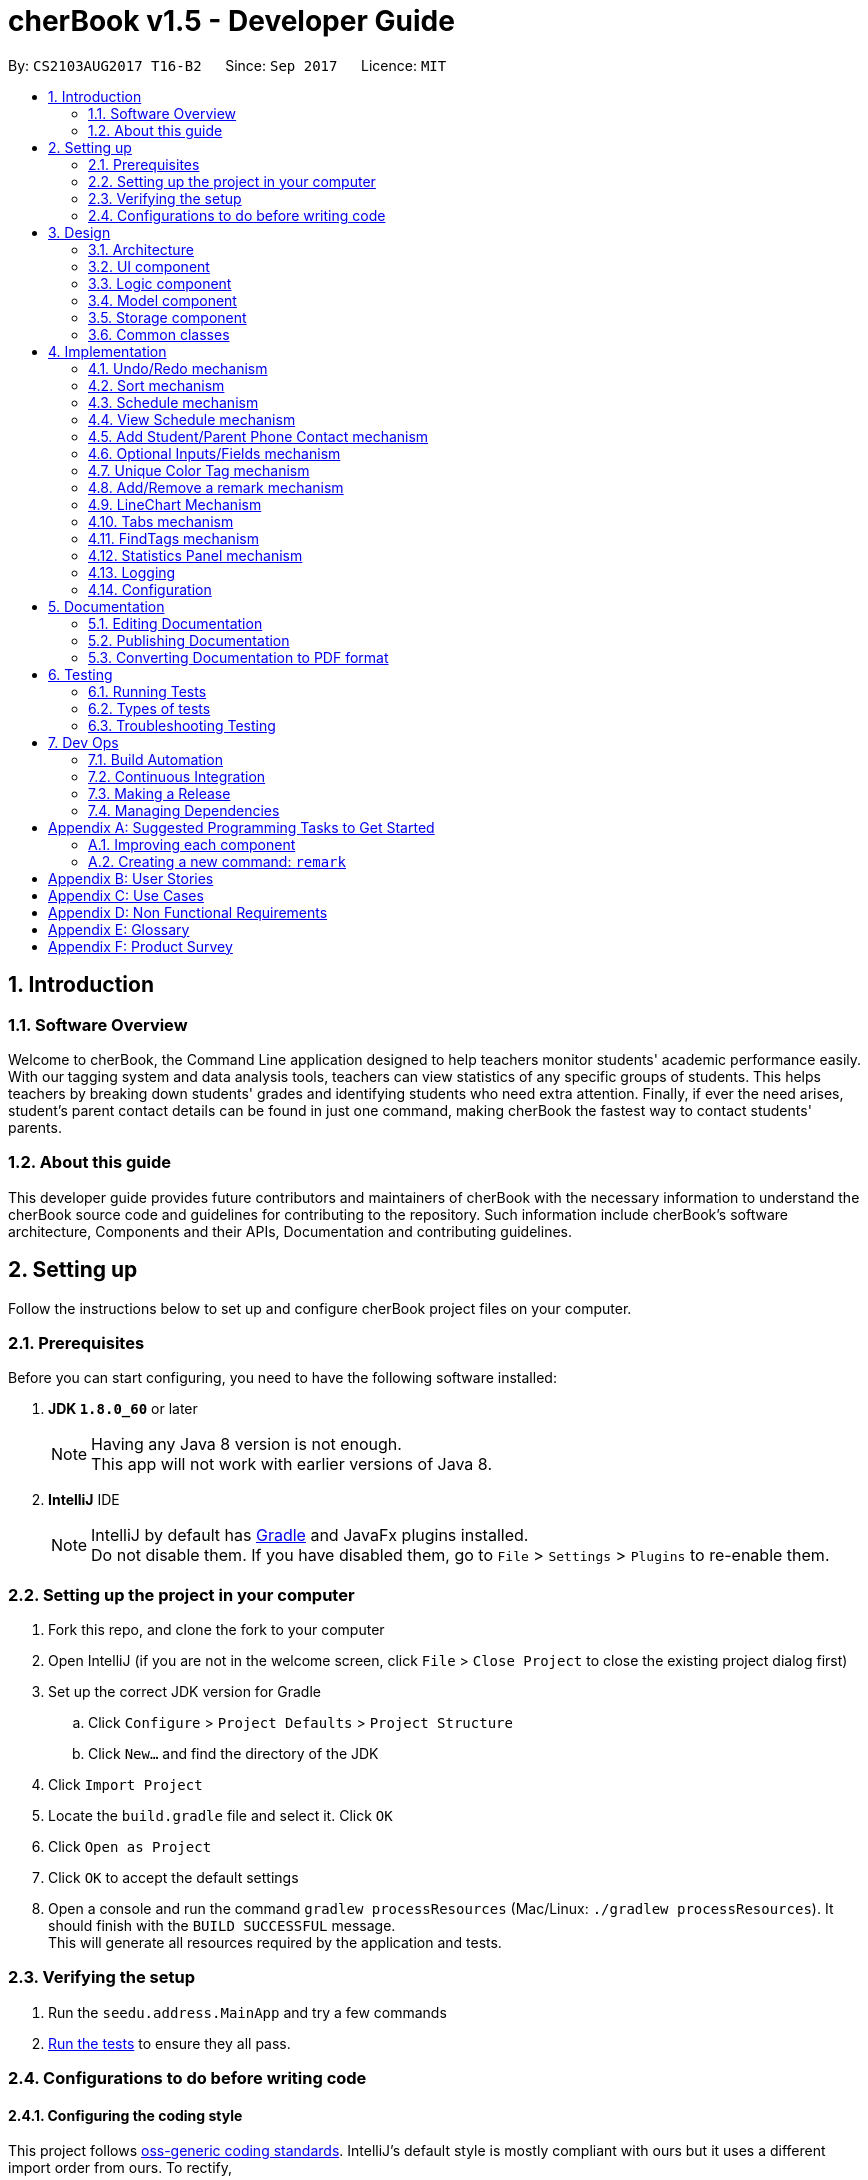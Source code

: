 = cherBook v1.5 - Developer Guide
:toc:
:toc-title:
:toc-placement: preamble
:sectnums:
:imagesDir: images
:stylesDir: stylesheets
ifdef::env-github[]
:tip-caption: :bulb:
:note-caption: :information_source:
endif::[]
ifdef::env-github,env-browser[:outfilesuffix: .adoc]
:repoURL: https://github.com/CS2103AUG2017-T16-B2/main/blob/master

By: `CS2103AUG2017 T16-B2`      Since: `Sep 2017`      Licence: `MIT`

== Introduction

=== Software Overview

Welcome to cherBook, the Command Line application designed to help teachers monitor students' academic performance easily.
With our tagging system and data analysis tools, teachers can view statistics of any specific groups of students.
This helps teachers by breaking down students' grades and identifying students who need extra attention.
Finally, if ever the need arises, student's parent contact details can be found in just one command, making cherBook the fastest way to contact students' parents.

=== About this guide

This developer guide  provides future contributors and maintainers of cherBook with the necessary information to understand
the cherBook source code and guidelines for contributing to the repository.
Such information include cherBook's software architecture, Components and their APIs, Documentation and contributing guidelines.

== Setting up

Follow the instructions below to set up and configure cherBook project files on your computer.

=== Prerequisites

Before you can start configuring, you need to have the following software installed:

. *JDK `1.8.0_60`* or later
+
[NOTE]
Having any Java 8 version is not enough. +
This app will not work with earlier versions of Java 8.
+

. *IntelliJ* IDE
+
[NOTE]
IntelliJ by default has link:#Gradle[Gradle] and JavaFx plugins installed. +
Do not disable them. If you have disabled them, go to `File` > `Settings` > `Plugins` to re-enable them.


=== Setting up the project in your computer

. Fork this repo, and clone the fork to your computer
. Open IntelliJ (if you are not in the welcome screen, click `File` > `Close Project` to close the existing project dialog first)
. Set up the correct JDK version for Gradle
.. Click `Configure` > `Project Defaults` > `Project Structure`
.. Click `New...` and find the directory of the JDK
. Click `Import Project`
. Locate the `build.gradle` file and select it. Click `OK`
. Click `Open as Project`
. Click `OK` to accept the default settings
. Open a console and run the command `gradlew processResources` (Mac/Linux: `./gradlew processResources`). It should finish with the `BUILD SUCCESSFUL` message. +
This will generate all resources required by the application and tests.

=== Verifying the setup

. Run the `seedu.address.MainApp` and try a few commands
. link:#testing[Run the tests] to ensure they all pass.

=== Configurations to do before writing code

==== Configuring the coding style

This project follows https://github.com/oss-generic/process/blob/master/docs/CodingStandards.md[oss-generic coding standards]. IntelliJ's default style is mostly compliant with ours but it uses a different import order from ours. To rectify,

. Go to `File` > `Settings...` (Windows/Linux), or `IntelliJ IDEA` > `Preferences...` (macOS)
. Select `Editor` > `Code Style` > `Java`
. Click on the `Imports` tab to set the order

* For `Class count to use import with '\*'` and `Names count to use static import with '*'`: Set to `999` to prevent IntelliJ from contracting the import statements
* For `Import Layout`: The order is `import static all other imports`, `import java.\*`, `import javax.*`, `import org.\*`, `import com.*`, `import all other imports`. Add a `<blank line>` between each `import`

Optionally, you can follow the <<UsingCheckstyle#, UsingCheckstyle.adoc>> document to configure Intellij to check style-compliance as you write code.

==== Updating documentation to match your fork

After forking the repo, links in the documentation will still point to the `CS2103AUG2017-T16-B2/main` repo. If you plan to develop this as a separate product (i.e. instead of contributing to the `CS2103AUG2017-T16-B2/main`) , you should replace the URL in the variable `repoURL` in `DeveloperGuide.adoc` and `UserGuide.adoc` with the URL of your fork.

==== Setting up CI

Set up link:#Travis_CI[Travis] to perform Continuous Integration (CI) for your fork. See <<UsingTravis#, UsingTravis.adoc>> to learn how to set it up.

Optionally, you can set up AppVeyor as a second CI (see <<UsingAppVeyor#, UsingAppVeyor.adoc>>).

[NOTE]
Having both Travis and AppVeyor ensures your App works on both Unix-based platforms and Windows-based platforms (Travis is Unix-based and AppVeyor is Windows-based)

==== Getting started with coding

When you are ready to start coding,

1. Get some sense of the overall design by reading the link:#architecture[Architecture] section.
2. Take a look at the section link:#suggested-programming-tasks-to-get-started[Suggested Programming Tasks to Get Started].

== Design

This section helps you illustrates and identifies the architecture used to design and implement cherBook.
This section contains an overall view of the system architecture, details, reasons and mechanisms behind major system components,
their attributes and interactions between these components.

=== Architecture

image::Architecture.png[width="600"]
_Figure 3.1.1 : Architecture Diagram_

The *_Architecture Diagram_* given above explains the high-level design of the App. Given below is a quick overview of each component.

[TIP]
The `.pptx` files used to create diagrams in this document can be found in the link:{repoURL}/docs/diagrams/[diagrams] folder. To update a diagram, modify the diagram in the pptx file, select the objects of the diagram, and choose `Save as picture`.

`Main` has only one class called link:{repoURL}/src/main/java/seedu/address/MainApp.java[`MainApp`]. It is responsible for,

* At app launch: Initializes the components in the correct sequence, and connects them up with each other.
* At shut down: Shuts down the components and invokes cleanup method where necessary.

link:#common-classes[*`Commons`*] represents a collection of classes used by multiple other components. Two of those classes play important roles at the architecture level.

* `EventsCenter` : This class (written using https://github.com/google/guava/wiki/EventBusExplained[Google's Event Bus library]) is used by components to communicate with other components using events (i.e. a form of _Event Driven_ design)
* `LogsCenter` : Used by many classes to write log messages to the App's log file.

The rest of the App consists of four components.

* link:#ui-component[*`UI`*] : The UI of the App.
* link:#logic-component[*`Logic`*] : The command executor.
* link:#model-component[*`Model`*] : Holds the data of the App in-memory.
* link:#storage-component[*`Storage`*] : Reads data from, and writes data to, the hard disk.

Each of the four components

* Defines its link:#API[_API_] in an `interface` with the same name as the Component.
* Exposes its functionality using a `{Component Name}Manager` class.

For example, the `Logic` component (see the class diagram given below) defines it's API in the `Logic.java` interface and exposes its functionality using the `LogicManager.java` class.

image::LogicClassDiagram.png[width="800"]
_Figure 2.1.2 : Class Diagram of the Logic Component_

[discrete]
==== Events-Driven nature of the design

The _Sequence Diagram_ below shows how the components interact for the scenario where the user issues the command `delete 1`.

image::SDforDeletePerson.png[width="800"]
_Figure 3.1.3a : Component interactions for `delete 1` command (part 1)_

[NOTE]
Note how the `Model` simply raises a `AddressBookChangedEvent` when the Address Book data are changed, instead of asking the `Storage` to save the updates to the hard disk.

The diagram below shows how the `EventsCenter` reacts to that event, which eventually results in the updates being saved to the hard disk and the status bar of the UI being updated to reflect the 'Last Updated' time.

image::SDforDeletePersonEventHandling.png[width="800"]
_Figure 3.1.3b : Component interactions for `delete 1` command (part 2)_

[NOTE]
Note how the event is propagated through the `EventsCenter` to the `Storage` and `UI` without `Model` having to be coupled to either of them. This is an example of how this Event Driven approach helps us reduce direct coupling between components.

The sections below give more details of each component.

=== UI component

image::UiComponentClassDiagram.png[width="800"]
_Figure 3.2.1 : Structure of the UI Component_

*API* : link:{repoURL}/src/main/java/seedu/address/ui/Ui.java[`Ui.java`]

The UI consists of a `MainWindow` that is made up of parts e.g.`CommandBox`, `ResultDisplay`, `PersonListPanel`, `StatusBarFooter`, `ExtendedPersonCard`, `StatisticsPanel`, `GraphPanel` etc. All these, including the `MainWindow`, inherit from the abstract `UiPart` class.

The `UI` component uses JavaFx UI framework. The layout of these UI parts are defined in matching `.fxml` files that are in the `src/main/resources/view` folder. For example, the layout of the link:{repoURL}/src/main/java/seedu/address/ui/MainWindow.java[`MainWindow`] is specified in link:{repoURL}/src/main/resources/view/MainWindow.fxml[`MainWindow.fxml`]

The `UI` component,

* Executes user commands using the `Logic` component.
* Binds itself to some data in the `Model` so that the UI can auto-update when data in the `Model` change.
* Responds to events raised from various parts of the App and updates the UI accordingly.

=== Logic component

image::LogicClassDiagram.png[width="800"]
_Figure 3.3.1 : Structure of the Logic Component_

image::LogicCommandClassDiagram.png[width="800"]
_Figure 3.3.2 : Structure of Commands in the Logic Component. This diagram shows finer details concerning `XYZCommand` and `Command` in Figure 2.3.1_

*API* :
link:{repoURL}/src/main/java/seedu/address/logic/Logic.java[`Logic.java`]

.  `Logic` uses the `AddressBookParser` class to parse the user command.
.  This results in a `Command` object which is executed by the `LogicManager`.
.  The command execution can affect the `Model` (e.g. adding a person) and/or raise events.
.  The result of the command execution is encapsulated as a `CommandResult` object which is passed back to the `Ui`.

Given below is the Sequence Diagram for interactions within the `Logic` component for the `execute("delete 1")` API call.

image::DeletePersonSdForLogic.png[width="800"]
_Figure 3.3.1 : Interactions Inside the Logic Component for the `delete 1` Command_

=== Model component

image::ModelClassDiagram.png[width="800"]
_Figure 3.4.1 : Structure of the Model Component_

*API* : link:{repoURL}/src/main/java/seedu/address/model/Model.java[`Model.java`]

The `Model`,

* stores a `UserPref` object that represents the user's preferences.
* stores the Address Book data.
* exposes an unmodifiable `ObservableList<ReadOnlyPerson>` that can be 'observed' e.g. the UI can be bound to this list so that the UI automatically updates when the data in the list change.
* does not depend on any of the other three components.

=== Storage component

image::StorageClassDiagram.png[width="800"]
_Figure 3.5.1 : Structure of the Storage Component_

*API* : link:{repoURL}/src/main/java/seedu/address/storage/Storage.java[`Storage.java`]

The `Storage` component,

* can save `UserPref` objects in json format and read it back.
* can save the Address Book data in xml format and read it back.

=== Common classes

Classes used by multiple components are in the `seedu.addressbook.commons` package.

== Implementation

This section explains to you in detail how certain features of the cherBook are implemented.
The relevant diagrams and code examples will be used to aid the understanding of the features' implementation.

// tag::undoredo[]
=== Undo/Redo mechanism

The undo/redo mechanism is facilitated by an `UndoRedoStack`, which resides inside `LogicManager`. It supports undoing and redoing of commands that modifies the state of the address book (e.g. `add`, `edit`). Such commands will inherit from `UndoableCommand`.

`UndoRedoStack` only deals with `UndoableCommands`. Commands that cannot be undone will inherit from `Command` instead. The following diagram shows the inheritance diagram for commands:

image::LogicCommandClassDiagram.png[width="800"]

As you can see from the diagram, `UndoableCommand` adds an extra layer between the abstract `Command` class and concrete commands that can be undone, such as the `DeleteCommand`. Note that extra tasks need to be done when executing a command in an _undoable_ way, such as saving the state of the address book before execution. `UndoableCommand` contains the high-level algorithm for those extra tasks while the child classes implements the details of how to execute the specific command. Note that this technique of putting the high-level algorithm in the parent class and lower-level steps of the algorithm in child classes is also known as the https://www.tutorialspoint.com/design_pattern/template_pattern.htm[template pattern].

Commands that are not undoable are implemented this way:
[source,java]
----
public class ListCommand extends Command {
    @Override
    public CommandResult execute() {
        // ... list logic ...
    }
}
----

With the extra layer, the commands that are undoable are implemented this way:
[source,java]
----
public abstract class UndoableCommand extends Command {
    @Override
    public CommandResult execute() {
        // ... undo logic ...

        executeUndoableCommand();
    }
}

public class DeleteCommand extends UndoableCommand {
    @Override
    public CommandResult executeUndoableCommand() {
        // ... delete logic ...
    }
}
----

Suppose that the user has just launched the application. The `UndoRedoStack` will be empty at the beginning.

The user executes a new `UndoableCommand`, `delete 5`, to delete the 5th person in the address book. The current state of the address book is saved before the `delete 5` command executes. The `delete 5` command will then be pushed onto the `undoStack` (the current state is saved together with the command).

image::UndoRedoStartingStackDiagram.png[width="800"]
_Figure 4.1.1 : Stack Diagram of Initial Stack_

As the user continues to use the program, more commands are added into the `undoStack`. For example, the user may execute `add n/David ...` to add a new person.

image::UndoRedoNewCommand1StackDiagram.png[width="800"]
_Figure 4.1.2 : Stack Diagram of Commands Added_

[NOTE]
If a command fails its execution, it will not be pushed to the `UndoRedoStack` at all.

The user now decides that adding the person was a mistake, and decides to undo that action using `undo`.

We will pop the most recent command out of the `undoStack` and push it back to the `redoStack`. We will restore the address book to the state before the `add` command executed.

image::UndoRedoExecuteUndoStackDiagram.png[width="800"]
_Figure 4.1.3 : Stack Diagram of Undo Execution_

[NOTE]
If the `undoStack` is empty, then there are no other commands left to be undone, and an `Exception` will be thrown when popping the `undoStack`.

The following sequence diagram shows how the undo operation works:

image::UndoRedoSequenceDiagram.png[width="800"]
_Figure 4.1.4 : Sequence Diagram of UndoRedo Feature_

The redo does the exact opposite (pops from `redoStack`, push to `undoStack`, and restores the address book to the state after the command is executed).

[NOTE]
If the `redoStack` is empty, then there are no other commands left to be redone, and an `Exception` will be thrown when popping the `redoStack`.

The user now decides to execute a new command, `clear`. As before, `clear` will be pushed into the `undoStack`. This time the `redoStack` is no longer empty. It will be purged as it no longer make sense to redo the `add n/David` command (this is the behavior that most modern desktop applications follow).

image::UndoRedoNewCommand2StackDiagram.png[width="800"]
_Figure 4.1.5 : Stack Diagram when a new Command, Clear is Executed_

Commands that are not undoable are not added into the `undoStack`. For example, `list`, which inherits from `Command` rather than `UndoableCommand`, will not be added after execution:

image::UndoRedoNewCommand3StackDiagram.png[width="800"]
_Figure 4.1.6 : Stack Diagram when Undoable Command is Executed_

The following activity diagram summarize what happens inside the `UndoRedoStack` when a user executes a new command:

image::UndoRedoActivityDiagram.png[width="200"]
_Figure 4.1.7 : Activity Diagram of UndoRedoStack_

==== Design Considerations

**Aspect:** Implementation of `UndoableCommand` +
**Alternative 1 (current choice):** Add a new abstract method `executeUndoableCommand()`. +
**Pros:** We will not lose any undone/redone functionality as it is now part of the default behaviour. Classes that deal with `Command` do not have to know that `executeUndoableCommand()` exist. +
**Cons:** Hard for new developers to understand the template pattern. +
**Alternative 2:** Just override `execute()`. +
**Pros:** Does not involve the template pattern, easier for new developers to understand. +
**Cons:** Classes that inherit from `UndoableCommand` must remember to call `super.execute()`, or lose the ability to undo/redo.

---

**Aspect:** How undo & redo executes +
**Alternative 1 (current choice):** Saves the entire address book. +
**Pros:** Easy to implement. +
**Cons:** May have performance issues in terms of memory usage. +
**Alternative 2:** Individual command knows how to undo/redo by itself. +
**Pros:** Will use less memory (e.g. for `delete`, just save the person being deleted). +
**Cons:** We must ensure that the implementation of each individual command are correct.

---

**Aspect:** Type of commands that can be undone/redone +
**Alternative 1 (current choice):** Only include commands that modifies the address book (`add`, `clear`, `edit`). +
**Pros:** We only revert changes that are hard to change back (the view can easily be re-modified as no data are lost). +
**Cons:** User might think that undo also applies when the list is modified (undoing filtering for example), only to realize that it does not do that, after executing `undo`. +
**Alternative 2:** Include all commands. +
**Pros:** Might be more intuitive for the user. +
**Cons:** User have no way of skipping such commands if he or she just want to reset the state of the address book and not the view. +
**Additional Info:** See our discussion  https://github.com/se-edu/addressbook-level4/issues/390#issuecomment-298936672[here].

---

**Aspect:** Data structure to support the undo/redo commands +
**Alternative 1 (current choice):** Use separate stack for undo and redo. +
**Pros:** Easy to understand for new Computer Science student undergraduates to understand, who are likely to be the new incoming developers of our project. +
**Cons:** Logic is duplicated twice. For example, when a new command is executed, we must remember to update both `HistoryManager` and `UndoRedoStack`. +
**Alternative 2:** Use `HistoryManager` for undo/redo. +
**Pros:** We do not need to maintain a separate stack, and just reuse what is already in the codebase. +
**Cons:** Requires dealing with commands that have already been undone: We must remember to skip these commands. Violates Single Responsibility Principle and Separation of Concerns as `HistoryManager` now needs to do two different things. +
// end::undoredo[]


=== Sort mechanism
// tag::sortreason[]
The reason for the implementation of sort allows the user to organise their list of contacts in cherBook more easily.
Provide an alternative for them to view their contacts instead of the usual way - most recent added contact being added to the last index of the list.
Makes it easy for users to browse through their list of contacts in situations where `find` command cannot be used.
The `sort` mechanism is implemented using `SortCommand`. It supports sorting of contacts names in the AddressBook according to alphabetical order from A to Z.

// end::sortreason[]

// tag::sortimplementation[]
When the user calls for sorting to be implemented, an empty `ArrayList` would be created. Under the `Model` component, `UniquePersonList` would compare the names of all persons in lower case using a comparator and return an `Observable List` containing of `ReadOnlyPerson`.

`SortCommand` inherits from `Command`.

`SortCommand` is implemented this way:
[source,java]
----
public class SortCommand extends Command {
    @Override
    public CommandResult execute() {
        // ... sort logic ...
    }
}
----
[NOTE]
The `sort` is case insensitive.

The following sequence diagram shows how the `sort` operation works:

image::SortSequenceDiagram.png[width="800"]
_Figure 4.2.1 : Sequence Diagram of Sort Operation_

When the user calls ‘sort’ or ‘st’ to `sort` the contacts, the `Model` will take in an `ArrayList` named contactList from the `Parser`.

Upon a successful `sort`, contacts are displayed in alphabetical order.
If an empty list is given, the address book will return with message: “No contacts to be sorted”.
If the list is already in correct order, the address book will return with: “All contacts are sorted alphabetically by name”.

The following will show how the list is being returned to the user:
[source,java]
----
public ObservableList<ReadOnlyPerson> asObservableListSortedByName() {
    internalList.sort(new Comparator<Person>() {
        @Override
        public int compare(Person o1, Person o2) {
           return ((o1.getName().toString().toLowerCase()).compareTo(o2.getName().toString().toLowerCase()));
        }
     });
     return FXCollections.unmodifiableObservableList(mappedList);
    }
}
----
It is implemented this way to ensure that all person names in the `UniquePersonList` is compared to at the lowest level of abstraction.

==== Design Considerations

**Aspect:** Implementation of `SortCommand` +
**Alternative 1 (current choice):** `SortCommand` inherits from Command. +
**Pros:** After sorting his/her contacts, it remains sorted and the original list of unsorted contacts is replaced by this list. +
**Cons:** The user is unable to save the list of contacts in the original order(unsorted format). +
**Alternative 2:** Implement undo/redo function for SortCommand. +
**Pros:** When undo is called, the list will return back to the most recent unsorted list. When redo is called, the list will return back to the sorted list of contacts. +
**Cons:** The user is able to alter the list easily and may get confused whether is the current list the most recent sorted list.

---

**Aspect:** How sort executes +
**Alternative 1 (current choice):** Uses the `comparator` in `Java Collections` to sort the arrays in alphabetical order. +
**Pros:** Easy to implement. +
**Cons:** Since method is inherited, it is difficult to debug and the only way is via the usage of vigorous user testing and logging. +
**Alternative 2:** Write a `sort` algorithm. +
**Pros:** Case sensitivity can be accounted for and debugging is made simpler. +
**Cons:** More error-proned as algorithm's logic must be checked constantly to ensure that it accounts for all cases.

---

**Aspect:** Data structure to support the `sort` command +
**Alternative 1 (current choice):** Creates an empty `ArrayList` to obtain the names from the `UniquePersonList` before sorting occurs. The `sort` overwrites the existing list of unsorted contacts.  +
**Pros:** The original list of unsorted contacts is not altered. +
**Cons:** Additional space usage and longer time needed to overwrite the original contact list, inefficiency and memory wastage may arise. +
**Alternative 2:** Manually edits the list of contacts in the AddressBook. +
**Pros:** We do not need to maintain a separate list, and just reuse what is already in the codebase, and it saves space. +
**Cons:**  Inefficient as compared to using an algorithm. If the user made a mistake, the change cannot be reverted as the original list of contacts is not saved. +
// end::sortimplementation[]


=== Schedule mechanism
// tag::schedulereason[]
The `schedule` mechanism is implemented using `ScheduleCommand`. It supports scheduling of contacts in the AddressBook for better management of time.
The reason for the implementation of scheduling is to allow cherBook users (teacher/educator) to add schedules they have like consultations or meetings with their students or fellow colleagues.
With this scheduling command, users are able add their schedules with any person from their list of contacts just by typing the index of the person, the date and time of the schedule.
The date and time can be entered in natural language, helping users save their time to manually pen down their scheduled dates and timings.
// end::schedulereason[]

// tag::scheduleimplementation[]
When the user calls for scheduling to be implemented, two arguments would have to be passed into the constructor.
The two arguments are Name of the person being scheduled and the Calendar date with time.
Under the `Model` component, `UniqueScheduleList` would add the created `schedule` into the `set of schedules`.

`ScheduleCommand` inherits from `Command`.

ScheduleCommand is implemented this way:
[source,java]
----
public class ScheduleCommand extends Command {
    @Override
    public CommandResult execute() {
        // ... schedule logic ...
    }
}
----
[NOTE]
Adding of `schedules` into the AddressBook can be done in natural language.

The following sequence diagram shows how the `schedule` operation works:

image::ScheduleSequenceDiagram.png[width="800"]
_Figure 4.3.1 : Sequence Diagram of Schedule Operation_

When the user calls ‘schedule’ or ‘sch’ to schedule the contacts in cherBook, the Model will receive a schedule from the Parser.

Upon successful scheduling, contacts are added into the `set of schedules`.
If one or more arguments required to schedule a person is missing, the AddressBook will return with error messages corresponding to the missing arguments.
If one or more arguments required to schedule a person is invalid, the AddressBook will return with error messages corresponding to the invalid arguments.

The following will show how the `schedule` is added into the AddressBook:
[source,java]
----
    /**
     * Adds a schedule for a student's consultation
     */
    @Override
    public void addSchedule(Schedule schedule) {
        addressBook.addSchedule(schedule);
        indicateAddressBookChanged();
    }
----
It is implemented this way to ensure that all `schedules` are added into the AddressBook with the lowest level of abstraction.

==== Design Considerations

**Aspect:** Implementation of `ScheduleCommand` +
**Alternative 1 (current choice):** `ScheduleCommand` inherits from Command. +
**Pros:** After scheduling the contacts, the schedules remain in the order they are entered into the AddressBook. +
**Cons:** The user is unable to sort the list of schedules according to chronological order. +

---

**Aspect:** How `schedule` executes +
**Alternative 1 (current choice):** Adds a `schedule` into the `schedules list` once the person name and calendar date is parsed. +
**Pros:** Easy to implement. +
**Cons:** Vigorous user testing and logging is required to debug corner test cases. +

---

**Aspect:** Data structure to support the `schedule` command +
**Alternative 1 (current choice):** Creates an empty `Set` to obtain the `schedules` from the `UniqueScheduleList`. +
**Pros:** The original set of `schedules` is not altered. +
**Cons:** Able to change the contents of the schedules easily. +
**Alternative 2:** Add a new field in each individual person card to hold their respective `schedule`. +
**Pros:** The teacher would be able to identify each student respectively, and it makes tracking and debugging easier. +
**Cons:** Inefficiency and time consuming because to find a `schedule`, the algorithm would have to iterate through all `PersonCards` to get the list of `schedules`.
// end::scheduleimplementation[]

=== View Schedule mechanism
// tag::viewschedulereason[]
The `viewschedule` mechanism is implemented using `ViewScheduleCommand`. It displays the schedules of the user of cherBook.
The reason for the implementation of viewing schedules is to allow cherBook users (teacher/educator) to keep track of their schedules as they often have many consultations or meetings with their students or fellow colleagues.
With this view schedule command, users are able to view all their schedules at once, sorted by date and time.
This way, the user is able to maintain their timetable easily.
// end::viewschedulereason[]

// tag::viewscheduleimplementation[]
When the user calls to view all the schedules, the `'Model'` component would  call `UniqueScheduleList` to return with the set of schedules that was previously added into cherBook.

ViewScheduleCommand is implemented this way:
[source,java]
----
public class ViewScheduleCommand extends Command {
    @Override
    public CommandResult execute() {
        // ... view schedule logic ...
    }
}
----
The schedules would be listed in the `ResultDisplay` panel, and each schedule would be separated with a new line.
// end::viewscheduleimplementation[]


// tag::studentparentcontact[]
=== Add Student/Parent Phone Contact mechanism

The `student/parent phone contact` mechanism is facilitated by making changes
to the Phone class in the model component. It enables the input
of the phone contact information of the student and his/her parent.

To ensure consistency across the user inputs for add command, the user will have to input p/ student/(STUDENT_NUMBER) parent/(PARENT_NUMBER)
instead of p/ Student: (STUDENT_NUMBER) Parent: (PARENT_NUMBER).

The following sequence diagram shows how the `student/parent phone contact` operation works:

image::MultipleNumberSequenceDiagram.png[width="800"]
_Figure 4.5.1 : Sequence Diagram of Student/Parent Phone Contact Operation_

The following method replaces `/` with `:`````, `s` with `S`, and `p` with `P` in the user input string
for appropriate presentation of `displayed person card phone information`:
[source,java]
----
public static String changeToAppropriateUiFormat(String value) {
        value = value.replace("/", ": ");
        value = value.replace("s", "S");
        value = value.replace("p", "P");
        return value;
    }
----
Validity of the `displayed person card phone information` is checked in the following method in the Phone class:
[source,java]
----
public static boolean isValidPhone(String test) {
        return test.matches(PHONE_VALIDATION_REGEX);
    }
----
where the `PHONE_VALIDATION_REGEX` refers to:
[source,java]
----
public static final String PHONE_VALIDATION_REGEX =
"((Student: )(\d\d\d\d\d\d\d\d)( Parent: )(\d\d\d\d\d\d\d\d))|((Parent: )(\d\d\d\d\d\d\d\d))";
----
The regex ensures that the string for `displayed person card phone information` adheres to the
correct format of `Student: (STUDENT_NUMBER) Parent: (PARENT_NUMBER)` or `Parent: (PARENT_NUMBER)` as it is optional to
add the phone number of students.

The phone numbers must be exactly `8 digits` long.

image::PhoneDisplay.png[width="400"]
_Figure 4.5.2 : Valid Displayed Person Card Phone Information_

If the string format for `displayed person card phone information` is valid, the
phone contact information of the student and his/her parent will be displayed
below the student's name in the person card as seen in the figure above.

image::message_constraint.png[width="1100"]
_Figure 4.5.3 : Message to prompt Users to Enter Correct Phone Format_

If the string format for `displayed person card phone information` is invalid, an `IllegalValueException`
is thrown. The user will be prompted to follow the accepted format as seen in the figure above.
[source,java]
----
public Phone(String phone) throws IllegalValueException {
        requireNonNull(phone);
        String trimmedPhone = phone.trim();
        trimmedPhone = changeToAppropriateUiFormat(trimmedPhone);
        if (!isValidPhone(trimmedPhone)) {
            throw new IllegalValueException(MESSAGE_PHONE_CONSTRAINTS);
        }
        this.value = trimmedPhone;
    }
----

==== Design Considerations

**Aspect:** Phone numbers  +
**Alternative 1 (current choice):** Both the student's phone number and their parent's phone number is a single string. +
**Pros:** Easy to implement as separate classes for student's phone and parent's phone is not required. +
**Cons:** Harder to implement features that require solely the student's number or parent's number. +
**Alternative 2:** Have a phoneStudent class for student's phone number and phoneParent class for parent's phone number. +
**Pros:** Can edit properties of the student's phone number or parent's phone number separately. +
**Cons:** Harder to implement as now there will be two phone classes instead of one. +

---

**Aspect:** Validity of phone number +
**Alternative 1 (current choice):** Only allow numbers that are exactly `8 digits` long. +
**Pros:** Ensures consistency across all phone numbers. +
**Cons:** Student's parents might not have foreign numbers that are not exactly `8 digits` long. +
**Alternative 2:** Modify phone validity regex to allow any length of phone numbers. +
**Pros:** Able to have phone numbers that are local or non-local. +
**Cons:** Inconsistent phone lengths displayed, might look very messy. +
// end::studentparentcontact[]

// tag::optionalInput[]
=== Optional Inputs/Fields mechanism

The `optional inputs/fields` mechanism is facilitated by making changes to `AddCommandParser` class in the `Logic` component.
This feature enables several input/fields of the student to be optional.

[NOTE]
Student's phone number, email, address and postal code are optional inputs/fields.

The following sequence diagram shows you how the `optional inputs/fields` operation works:

image::OptionalInputsSequenceDiagram.png[width="800"]
_Figure 4.5.1 : Sequence Diagram of Optional Inputs/Fields Operation_

The optionalInput method will append messages indicating that those optional fields are not recorded if the user chooses not to include those fields.
The method can be seen in the code section below.

----
    public static String optionalInput(String input) {
        if (!input.contains("a/")) {
            input = input + " a/ (Address not recorded)";
        }
        if (!input.contains("e/")) {
            input = input + " e/ (Email not recorded)";
        }
        if (!input.contains("c/")) {
            input = input + " c/ (Postal code not recorded)";
        }
        return input;
    }
----

Prefixes of the optional fields - `PREFIX_PHONE`, `PREFIX_EMAIL`, `PREFIX_ADDRESS` and `PREFIX_POSTALCODE` are removed from
the code segment below. The ensures that the `ParseException` will not be thrown if the user chooses not to include the
optional fields.

----
if (!arePrefixesPresent(argMultimap, PREFIX_NAME, PREFIX_PHONE, PREFIX_PARENTPHONE, PREFIX_FORMCLASS,
                PREFIX_GRADES)) {
            throw new ParseException(String.format(MESSAGE_INVALID_COMMAND_FORMAT, AddCommand.MESSAGE_USAGE));
        }
----

==== Design Considerations

Aspect: Implementation of optional fields/inputs. +
Alternative 1 (current choice): This feature manipulates the input to include the missing optional input prefix, along with a message
stating that the field is not recorded. +
Pros: Simpler to understand and tweak this feature as it only manipulates the parsed input of the user. +
Cons: Unable to implement UI features that requires the attribute to have a optional property. +
Alternative 2: This feature will implement a optional characteristic in attributes that are optional +
Pros: Optionality aspect of then attributes can be used by other features of cherBook. +
Cons: Harder to understand the mechanism and implement changes to this feature. +
// end::optionalInput[]

// tag::uniquetagcolor[]
=== Unique Color Tag mechanism

The `unique color tag` mechanism is facilitated by making changes to `PersonCard` class in the `UI` component. This feature enables
the assignment of unique colors to tags.

The color generated to be assigned to tags is random and all tags with the same description will be assigned a same color.

The following method receives `String tagName` (description of the tag) and returns the `String assignedColor`
associated to the tagName.

The following sequence diagram shows how the `unique color tag` operation works:

image::UniqueTagColorSequenceDiagram.png[width="800"]
_Figure 4.6.1 : Sequence Diagram of Unique Color Tag Operation_

----
public static String obtainTagColors(String tagName) {
        if (!currentTagColors.containsKey(tagName)) {
            do {
                Random random = new Random();
                final float hue = random.nextFloat();
                final float saturation = 0.65f + random.nextFloat()
                        * (0.90f - 0.65f);
                final float luminance = 0.60f + random.nextFloat()
                        * (0.90f - 0.60f);

                Color color = Color.getHSBColor(hue, saturation, luminance);

                Formatter hexRepresentation = new Formatter(new StringBuffer("#"));
                hexRepresentation.format("%02X", color.getRed());
                hexRepresentation.format("%02X", color.getGreen());
                hexRepresentation.format("%02X", color.getBlue());
                assignedColor = hexRepresentation.toString();
            } while (usedColors.contains(assignedColor));

            usedColors.add(assignedColor);
            currentTagColors.put(tagName, assignedColor);
        }
        return currentTagColors.get(tagName);
    }
----

The section below explains how various parts of the above code segment works.

A color is determined by three factors, `hue`, `saturation` and `luminance`. The code segment shown below randomises the value of each of the three factors,
and a random `color` are obtained as a result.

----
Random random = new Random();

final float hue = random.nextFloat();
final float saturation = 0.65f + random.nextFloat() * (0.90f - 0.65f);
final float luminance = 0.60f + random.nextFloat() * (0.90f - 0.60f);

Color color = Color.getHSBColor(hue, saturation, luminance);
----

[NOTE]
Random range of saturation and luminance are specified to ensure that the random color generated will always mesh well with the white font of
the tag description. This can be seen in the picture below.

image::tagColorPic.png[width="400"]
_Figure 4.6.2 : Tag color meshes well with white font of tag description_

Next, in the code segment below, the `red`, `green` and `blue` components are extracted from `color`. It is then formatted into a `hexadecimal
representation` of the color, before being converted to a String data type and assigned to `assignedColor`.
[NOTE]
Hexadecimal representation of the color is compatible with JavaFx.

----
Formatter hexRepresentation = new Formatter(new StringBuffer("#"));
hexRepresentation.format("%02X", color.getRed());
hexRepresentation.format("%02X", color.getGreen());
hexRepresentation.format("%02X", color.getBlue());
assignedColor = hexRepresentation.toString();
----

The `assignedColor` is added into an `ArrayList<String> usedColors`. This ensures no same colors will be assigned
to a tag with different description in subsequent iterations by randomising a different color again should a same color is
generated. The method will then return `assignedColor`.

Lastly, in the code below, `obtainTagColors(tag.tagName)`, the hexadecimal String representation of the color, will be appended
to the tag background color. This sets the background color of the tag to be that of the assigned color.
----
private void initialiseTags(ReadOnlyPerson person) {
        person.getTags().forEach(tag -> {
            Label tagLabel = new Label(tag.tagName);

            tagLabel.setStyle("-fx-background-color: " + obtainTagColors(tag.tagName));
            tags.getChildren().add(tagLabel);
        });
    }
----

==== Design Considerations

Aspect: How tag colors are assigned. +
Alternative 1 (current choice): Tag colors are assigned randomly. +
Pros: Easy for developers to understand the mechanism of this feature. +
Cons: User has no control over the assigning of tag colors. +
Alternative 2: Allow user to assign the colors to the tags themselves. +
Pros: User will have more freedom in personalising the tags. +
Cons: The range of colors will be more limited. +
// end::uniquetagcolor[]

// tag::remark[]
=== Add/Remove a remark mechanism
The `remark` mechanism is facilitated by making changes to the `Remark` class in the `Model` component. It enables the user to add or remove a single `remark` of the student.

To avoid confusion and an overly complicated `UI`, only one `remark` per person is stored.

The following sequence diagram shows how the `remark` operation works:

image::RemarkSequenceDiagramForLogic.PNG[width="800"]
_Figure 4.7.1 : Sequence Diagram of `Remark` Operation_

`Remark` only deals with `UndoableCommands`. Commands that cannot be undone will inherit from `Command` instead. The following diagram shows the inheritance diagram for commands:

image::LogicCommandClassDiagram.png[width="800"]
_Figure 4.7.2 : Inheritance Diagram for Commands_

As you can see from the diagram, `UndoableCommand` adds an extra layer between the abstract `Command` class and concrete commands that can be undone, such as the `DeleteCommand`. Note that extra tasks need to be done when executing a command in an _undoable_ way, such as saving the state of the address book before execution. `UndoableCommand` contains the high-level algorithm for those extra tasks while the child classes implements the details of how to execute the specific command. Note that this technique of putting the high-level algorithm in the parent class and lower-level steps of the algorithm in child classes is also known as the https://www.tutorialspoint.com/design_pattern/template_pattern.htm[template pattern].

Commands that are not undoable are implemented this way:
[source,java]
----
public class RemarkCommand extends Command {
    @Override
    public CommandResult execute() {
        // ... remark logic ...
    }
}
----

With the extra layer, the commands that are undoable are implemented this way:
[source,java]
----
public abstract class UndoableCommand extends Command {
    @Override
    public CommandResult execute() {
        // ... undo logic ...
      executeUndoableCommand();
    }
}
public class DeleteCommand extends UndoableCommand {
    @Override
    public CommandResult executeUndoableCommand() {
        // ... delete logic ...
    }
}
----
When the user adds a new `person` to the address book, that person's `remark` field will be denoted by `(add a remark)`. Users are then able to add a single `remark`.

[NOTE]
If the user tries to add `remark` together with adding a new `Person`, it will display as invalid as the `addCommand` does not allow the addition of remarks other then through the use of using the `Remark` command.

[NOTE]
When the user attempts to `add`/`edit` a remark via the `add`/`edit` command, he will be prompted by a message stating
that adding of remarks in `add`/`edit` command is not allowed.

[NOTE]
Only one `remark` is saved at any one time, if the user does `Remark` on the same person, it will be overwritten.

==== Design Considerations
**Aspect:** Implementation of `UndoableCommand` +
**Alternative 1 (current choice):** Add a new abstract method `executeUndoableCommand()`. +
**Pros:** We will not lose any undone/redone functionality as it is now part of the default behaviour. Classes that deal with `Command` do not have to know that `executeUndoableCommand()` exist. +
**Cons:** Hard for new developers to understand the template pattern. +
**Alternative 2:** Just override `execute()`. +
**Pros:** Does not involve the template pattern, easier for new developers to understand. +
**Cons:** Classes that inherit from `UndoableCommand` must remember to call `super.execute()`, or lose the ability to undo/redo.

---

**Aspect** Implementation of `Remark` field. +
**Alternative 1 (current choice):** Add a field in person as well as making it a command. +
**Pros:** Able to easily change context of the field without much hassle. +
**Cons:** Harder to debug as it is both a field and a command. +
**Alternative 2:** Making it a field only. +
**Pros:** Easier to keep track and debug. +
**Cons:** Much harder and longer to implement a feature to solely change the remarks.

---
// end::remark[]

//tag::linechart[]
=== LineChart Mechanism

`LineChart` mechanism is implemented using `javaFX`. It takes in `FilteredPersonList` and plots a graph based on those who are in the same `formClass`. +
Using `XYChart.series` to store the data of the persons name and grade, a `coordinate` is created and a `line` is drawn connecting all the `coordinates`. +
These coordinates are sorted in ascending order so that the user is able to identify those in the lower quartile.

The `LineChart` mechanism is implemented this way:

----

for (ReadOnlyPerson people : people) {
            if (people.getFormClass().equals(person.getFormClass())) {
                series.getData().add(new XYChart.Data<>(people.getName().toString(),
                        Double.parseDouble(people.getGrades().toString())));
            }
        }
            series.getData().sort(Comparator.comparingDouble(d -> d.getYValue()));
       //...other logic...
----

==== Design Considerations
**Aspect:** Graph to be displayed for an effective visual aid +
**Alternative 1 (current choice):** Line chart to display the grades of student. +
**Pros:** Easier to implement. +
**Cons:** May not be the most appropriate way to display grades of students.  +
**Alternative 2:** Bell curve to display the grades of students. +
**Pros:** A better representation of the student grades and it is easier to interpret. +
**Cons:** Much harder to plot a graph based on statistics then raw data.

---
//end::linechart[]

//tag::tab[]
=== Tabs mechanism
`Tabs` mechanism is implemented using TabsCommand.
It swaps tab panel between lineChart and barChart based on the index input by the user.

When user types `tab [INDEX]`, it creates raises new `event` named `JumpToTabRequestEvent`, which prompts the subscribed
method in `GraphPanel` to change the tab page based on[INDEX].

[NOTE]
The number of valid index is based on the number of tabs created, in this case it would be 2. +
A invalid index would be displayed if the index provided is out of bounds.

image::TabSequenceDiagram.png[width="800"]
_Figure 4.9.1 : Sequence Diagram of `Tab` Operation_

==== Design Considerations
**Aspect:**  To display different chart types to help visual aid. +
**Alternative 1 (current choice):** Do a TabPane. +
**Pros:** More versatile and easier to further expand in the future. +
**Cons:** More cumbersome to start.  +
**Alternative 2:** Multiple graphs on the same pane. +
**Pros:** A easier comparison of the student grades between different graph types. +
**Cons:** Difficult to further expand as there are limited space. Graph may be shrinked as well.

---
//end::tab[]

// tag::findtags[]
=== FindTags mechanism

The `FindTags` mechanism is implemented using FindTagsCommand.
It supports searching for persons whose tags contains at least all the tags input by the user.

When the user uses the `FindTags` command, a `TagsContainKeywordsPredicate` is created.
The `TagsContainKeywordsPredicate` tests whether each person's tags contain all keywords input by the user.
Under the `Model` component, `TagsContainKeywordsPredicate` is used to filter the persons in the AddressBook.
After filtering, `PersonListPanel` only shows persons whose tags contain all keywords input by the user.

This search operation is an `AND search`. Suppose the user executes `findtags friends NUS`. +
Only persons with at least both `friends` and `NUS` will be displayed. Persons with only `friends` or only `NUS` will not be displayed. +

The `FindTagsCommand` is implemented this way:

----
public class FindTagsCommand extends Command {
    private final TagsContainsKeywordsPredicate predicate;

    @Override
    public CommandResult execute() {
        model.updateFilteredPersonList(predicate);
        return new CommandResult(
            getMessageForPersonListShownSummary(model.getFilteredPersonList().size()));
    }
    // ... other logic ...
}
----

`Model.updateFilteredPersonList()` updates the `PersonListPanel` display by filter using the `TagsContainsKeywordsPredicate` instance.

And the `TagsContainsKeywordsPredicate` found inside `FindTagsCommand` is implemented this way:

----
public class TagsContainsKeywordsPredicate implements Predicate<ReadOnlyPerson> {
    private final List<String> keywords;

    @Override
    public boolean test(ReadOnlyPerson person) {
        return keywords.stream()
                .allMatch(keyword -> StringUtil.containsWordIgnoreCase(person.getTagsAsString(), keyword));
    }
    // ... other logic ...
}
----
[NOTE]
The test is case insensitive as `StringUtil.containsWordIgnoreCase()` ignores case.


The `keywords.stream().allMatch()` method in `test()` returns true if the person's tags contains all keywords in `keywords`.
This supports the evaluation of the person by the predicate.

The `PersonListPanel` will show persons whose tags contain at least all keywords input by the user.
However if there are no persons with all keywords in the tags, the `PersonListPanel` will just be blank.

This is implemented using `Predicates` because `Predicates` help move the business logic to a more central place, helping in unit-testing them separately.
Also, the `Predicate` can can be reused, improving code manageability. +
The code with Predicates is also much more readable than using if-else blocks.

The following sequence diagram shows how the FindTags operation works:

image::FindTagsSequenceDiagramForLogic.png[width="800"]
_Figure 4.10.1 : Sequence Diagram of `FindTags` Operation_

After the addressBook's `filteredPersonsList` has been updated, the `Model` Component posts an `AddressBookChangedEvent`
to indicate the model has changed and a `FilteredPersonListChangedEvent` to update the `StatisticsPanel` of the UI to reflect the new Statistical values.

==== Design Considerations

**Aspect:** Have a separate predicate class to support `findtags` +
**Alternative 1 (current choice):** Have a `TagsContainsKeywordsPredicate` to facilitate search. +
**Pros:** Easy for new Computer Science undergraduates to understand. They are likely to be the new incoming developers of our project. +
**Cons:** Makes the application more complex to understand according to the More Is More Complex (MIMC) principle. For example, a separate `TagsContainsKeywordsPredicate` class is needed when the same can be done by inserting it as an inner class in the `FindTagsCommand` class. +
**Alternative 2:** Create `TagsContainsKeywordsPredicate` as an inner class in `FindTagsCommand` class. +
**Pros:** It makes the codebase less complex as there are less classes. +
**Cons:** It adds complexity to the `FindTagsCommand` source file and reduces reusability of the `Predicate` outside of the `FindTagsCommand` +
// end::findtags[]

// tag::statisticspanel[]
=== Statistics Panel mechanism

The `Statistics Panel` is implemented using the `Statistics` class.
It supports the calculating of statistics for the current list of students in the `PersonListPanel`.

When the user enters any `Command` that modifies the currentFilteredPersonList or modifies the addressBook data, the `Model` Component posts
a `FilteredPersonListChangedEvent` containing the`filteredPersonsList` to the `EventsCenter`.

The `FilteredPersonListChangedEvent` is implemented this way:

```
public class FilteredPersonListChangedEvent extends BaseEvent {

    private final ObservableList<ReadOnlyPerson> currentFilteredList;

    public FilteredPersonListChangedEvent(ObservableList<ReadOnlyPerson> currentFilteredList) {
        this.currentFilteredList = currentFilteredList;
    }

    @Override
    public String toString() {
        return this.getClass().getSimpleName();
    }

    public ObservableList<ReadOnlyPerson> getCurrentFilteredPersonList() {
        return currentFilteredList;
    }
}
```

Meanwhile in the `StatisticsPanel` class, the `handleFilteredPersonListChangedEvent` event handler which is subscribed to `EventsCenter` handles the `FilteredPersonListChangedEvent` event.

The `handleFilteredPersonListChangedEvent` event handler is implemented this way:

```
    @FXML
    @Subscribe
    private void handleFilteredPersonListChangedEvent(FilteredPersonListChangedEvent event) {
        logger.info(LogsCenter.getEventHandlingLogMessage(event));
        statistics.initScore(event.getCurrentFilteredPersonList()); // Update currentList data
        loadListStatistics();
    }
```

In the `handleFilteredPersonListChangedEvent` event handler, the `Statistics` instance in `StatisticsPanel` has its values updated by the `initScore()` method.
This results in the statistical values returned from the `Statistics` class' methods tp be updated to those of the current `filteredPersonList` to change when called.

The `loadListStatistics()` of the `StatisticsPanel` class is then called. This updates and shows the statistic values of the current `filteredPersonList` on the `StatisticsPanel` in the User Interface.

The `loadListStatistics()` is implemented this way:

```
/**
     * Updates list Statistics in the Statistics panel
     */
    protected void loadListStatistics() {
        mean.setText(statistics.getMeanString());
        median.setText(statistics.getMedianString());
        mode.setText(statistics.getModeString());
        variance.setText(statistics.getVarianceString());
        standardDeviation.setText(statistics.getStdDevString());
        quartile1.setText(statistics.getQuartile1String());
        quartile3.setText(statistics.getQuartile3String());
        interquartileRange.setText(statistics.getInterquartileRangeString());
    }
```

The `Labels` (texts) in the User Interface are set to their corresponding values calculated from the `Statistics` instance's getter methods.

//The following sequence diagram shows how the StatisticsPanel mechanism works:


//The following activity diagram shows how the StatisticsPanel mechanism works:


==== Design Considerations
**Aspect:** Create a new `FilteredPersonListChangedEvent` event to handle the change in persons' data in the `filteredPersonList` +
**Alternative 1 (current choice):** Have a `TagsContainsKeywordsPredicate` to facilitate search. +
**Pros:** This adheres to the Single Responsibility Principle (SRP), making the class more robust +
**Cons:** Makes the application more complex to understand according to the More Is More Complex (MIMC) principle. +
**Alternative 2:** Build on the existing `AddressBookChangedEvent` event to handle the change +
**Pros:** It is easier to implement as the `AddressBookChangedEvent` class already exists. +
          It makes the codebase less complex as there are less classes. +
          There  is less duplication of code with similar functions. +
**Cons:** The data in the `AddressBookChangedEvent` is a `ReadOnlyAddressBook` and the `ReadOnlyAddressBook` interface does not have a `getFilteredPersonsList` method.
Hence it is difficult to separate the data of persons in the `filteredPersonList` and those not in the `filteredPersonList` for processing +


// end::statisticspanel[]

=== Logging

We are using `java.util.logging` package for logging. The `LogsCenter` class is used to manage the logging levels and logging destinations.

* The logging level can be controlled using the `logLevel` setting in the configuration file (See link:#configuration[Configuration])
* The `Logger` for a class can be obtained using `LogsCenter.getLogger(Class)` which will log messages according to the specified logging level
* Currently log messages are output through: `Console` and to a `.log` file.

*Logging Levels*

* `SEVERE` : Critical problem detected which may possibly cause the termination of the application
* `WARNING` : Can continue, but with caution
* `INFO` : Information showing the noteworthy actions by the App
* `FINE` : Details that is not usually noteworthy but may be useful in debugging e.g. print the actual list instead of just its size

=== Configuration

Certain properties of the application can be controlled (e.g App name, logging level) through the configuration file (default: `config.json`).

== Documentation

In this section, we will be explaining how we edit and publish our documentation. We use asciidoc for writing documentation.

[NOTE]
Asciidoc is chosen over Markdown because asciidoc, although a bit more complex than Markdown, provides more flexibility in formatting.

=== Editing Documentation

You can look at <<UsingGradle#rendering-asciidoc-files, UsingGradle.adoc>> to learn how to render `.adoc` files locally to preview the end result of your edits.
Alternatively, you can download the AsciiDoc plugin for IntelliJ, which allows you to preview the changes you have made to your `.adoc` files in real-time.

=== Publishing Documentation

You can look at <<UsingTravis#deploying-github-pages, UsingTravis.adoc>> to learn how to deploy GitHub Pages using Travis.

=== Converting Documentation to PDF format

https://www.google.com/chrome/browser/desktop/[Google Chrome] is used for converting documentation to PDF format, as Chrome's PDF engine preserves hyperlinks used in webpages.

Here are the steps to convert the project documentation files to PDF format.

.  Follow the instructions in <<UsingGradle#rendering-asciidoc-files, UsingGradle.adoc>> to convert the AsciiDoc files in the `docs/` directory to HTML format.
.  Go to your generated HTML files in the `build/docs` folder, right click on them and select `Open with` -> `Google Chrome`.
.  Within Chrome, click on the `Print` option in Chrome's menu.
.  Set the destination to `Save as PDF`, then click `Save` to save a copy of the file in PDF format. For best results, use the settings indicated in the screenshot below.

image::chrome_save_as_pdf.png[width="300"]
_Figure 5.6.1 : Saving documentation as PDF files in Chrome_

== Testing

Having integrated unit tests that cover your API's behaviour is important.
It helps you verify the correctness, functional behaviour and usability of cherBook the app before you release it publicly.
This section details the different types of tests cherBook uses and how to run them.
Additionally, the troubleshooting section details the errors you might face while testing cherBook and different ways to solve them.

=== Running Tests

There are three ways to run tests.

[TIP]
The most reliable way to run tests is the third method. The first two methods might fail some GUI tests due to platform/resolution-specific idiosyncrasies.

*Method 1: Using IntelliJ link:#JUnit[JUnit] test runner*

* To run all tests, right-click on the `src/test/java` folder and choose `Run 'All Tests'`
* To run a subset of tests, you can right-click on a test package, test class, or a test and choose `Run 'ABC'`

*Method 2: Using Gradle*

* Open a console and run the command `gradlew clean allTests` (Mac/Linux: `./gradlew clean allTests`)

[NOTE]
See <<UsingGradle#, UsingGradle.adoc>> for more info on how to run tests using Gradle.

*Method 3: Using Gradle (headless)*

The https://github.com/TestFX/TestFX[TestFX] library we use allows our GUI tests to be run in the _headless_ mode. In the headless mode, GUI tests do not show up on the screen. Thus, the developer can do other things on the Computer while the tests are running.

To run tests in headless mode, open a console and run the command `gradlew clean headless allTests` (Mac/Linux: `./gradlew clean headless allTests`)

=== Types of tests

We have two types of tests:

.  *GUI Tests* - These are tests involving the GUI. They include,
.. _System Tests_ that test the entire App by simulating user actions on the GUI. These are in the `systemtests` package.
.. _Unit tests_ that test the individual components. These are in `seedu.address.ui` package.
.  *Non-GUI Tests* - These are tests not involving the GUI. They include,
..  _Unit tests_ targeting the lowest level methods/classes. +
e.g. `seedu.address.commons.StringUtilTest`
..  _Integration tests_ that are checking the integration of multiple code units (those code units are assumed to be working). +
e.g. `seedu.address.storage.StorageManagerTest`
..  Hybrids of unit and integration tests. These test are checking multiple code units as well as how the are connected together. +
e.g. `seedu.address.logic.LogicManagerTest`


=== Troubleshooting Testing
**Problem: `HelpWindowTest` fails with a `NullPointerException`.**

* Reason: One of its dependencies, `UserGuide.html` in `src/main/resources/docs` is missing.
* Solution: Execute Gradle task `processResources` by opening `cmd` in the `cherBook directory` and
 inserting the line `gradlew processResources`.

== Dev Ops

This section teaches you about tools building and provides you with instructions on how to test and release apps faster and	more efficiently.

=== Build Automation

See <<UsingGradle#, UsingGradle.adoc>> to learn how to use Gradle for build automation.

=== Continuous Integration

We use https://travis-ci.org/[Travis CI] and https://www.appveyor.com/[AppVeyor] to perform _Continuous Integration_ on our projects. See <<UsingTravis#, UsingTravis.adoc>> and <<UsingAppVeyor#, UsingAppVeyor.adoc>> for more details.

=== Making a Release

Here are the steps to create a new release.

.  Update the version number in link:{repoURL}/src/main/java/seedu/address/MainApp.java[`MainApp.java`].
.  Generate a JAR file <<UsingGradle#creating-the-jar-file, using Gradle>>.
.  Tag the repo with the version number. e.g. `v0.1`
.  https://help.github.com/articles/creating-releases/[Create a new release using GitHub] and upload the JAR file you created.

=== Managing Dependencies

A project often depends on third-party libraries. For example, Address Book depends on the http://wiki.fasterxml.com/JacksonHome[Jackson library] for XML parsing. Managing these _dependencies_ can be automated using Gradle. For example, Gradle can download the dependencies automatically, which is better than these alternatives. +
a. Include those libraries in the repo (this bloats the repo size) +
b. Require developers to download those libraries manually (this creates extra work for developers)

[appendix]
== Suggested Programming Tasks to Get Started

Suggested path for new programmers:

1. First, add small local-impact (i.e. the impact of the change does not go beyond the component) enhancements to one component at a time. Some suggestions are given in this section link:#improving-each-component[Improving a Component].

2. Next, add a feature that touches multiple components to learn how to implement an end-to-end feature across all components. The section link:#creating-a-new-command-code-remark-code[Creating a new command: `remark`] explains how to go about adding such a feature.

=== Improving each component

Each individual exercise in this section is component-based (i.e. you would not need to modify the other components to get it to work).

[discrete]
==== `Logic` component

[TIP]
Do take a look at the link:#logic-component[Design: Logic Component] section before attempting to modify the `Logic` component.

. Add a link:#Shorthand-Commands[shorthand] equivalent alias for each of the individual commands. For example, besides typing `clear`, the user can also type `c` to remove all persons in the list.
+
****
* Hints
** Just like we store each individual command word constant `COMMAND_WORD` inside `*Command.java` (e.g.  link:{repoURL}/src/main/java/seedu/address/logic/commands/FindCommand.java[`FindCommand#COMMAND_WORD`], link:{repoURL}/src/main/java/seedu/address/logic/commands/DeleteCommand.java[`DeleteCommand#COMMAND_WORD`]), you need a new constant for aliases as well (e.g. `FindCommand#COMMAND_ALIAS`).
** link:{repoURL}/src/main/java/seedu/address/logic/parser/AddressBookParser.java[`AddressBookParser`] is responsible for analyzing command words.
* Solution
** Modify the switch statement in link:{repoURL}/src/main/java/seedu/address/logic/parser/AddressBookParser.java[`AddressBookParser#parseCommand(String)`] such that both the proper command word and alias can be used to execute the same intended command.
** See this https://github.com/se-edu/addressbook-level4/pull/590/files[PR] for the full solution.
****

[discrete]
==== `Model` component

[TIP]
Do take a look at the link:#model-component[Design: Model Component] section before attempting to modify the `Model` component.

. Add a `removeTag(Tag)` method. The specified tag will be removed from everyone in the address book.
+
****
* Hints
** The link:{repoURL}/src/main/java/seedu/address/model/Model.java[`Model`] API needs to be updated.
**  Find out which of the existing API methods in  link:{repoURL}/src/main/java/seedu/address/model/AddressBook.java[`AddressBook`] and link:{repoURL}/src/main/java/seedu/address/model/person/Person.java[`Person`] classes can be used to implement the tag removal logic. link:{repoURL}/src/main/java/seedu/address/model/AddressBook.java[`AddressBook`] allows you to update a person, and link:{repoURL}/src/main/java/seedu/address/model/person/Person.java[`Person`] allows you to update the tags.
* Solution
** Add the implementation of `deleteTag(Tag)` method in link:{repoURL}/src/main/java/seedu/address/model/ModelManager.java[`ModelManager`]. Loop through each person, and remove the `tag` from each person.
** See this https://github.com/se-edu/addressbook-level4/pull/591/files[PR] for the full solution.
****

[discrete]
==== `Ui` component

[TIP]
Do take a look at the link:#ui-component[Design: UI Component] section before attempting to modify the `UI` component.

. Use different colors for different tags inside person cards. For example, `friends` tags can be all in grey, and `colleagues` tags can be all in red.
+
**Before**
+
image::getting-started-ui-tag-before.png[width="300"]
+
**After**
+
image::getting-started-ui-tag-after.png[width="300"]
+
****
* Hints
** The tag labels are created inside link:{repoURL}/src/main/java/seedu/address/ui/PersonCard.java[`PersonCard#initTags(ReadOnlyPerson)`] (`new Label(tag.tagName)`). https://docs.oracle.com/javase/8/javafx/api/javafx/scene/control/Label.html[JavaFX's `Label` class] allows you to modify the style of each Label, such as changing its color.
** Use the .css attribute `-fx-background-color` to add a color.
* Solution
** See this https://github.com/se-edu/addressbook-level4/pull/592/files[PR] for the full solution.
****

. Modify link:{repoURL}/src/main/java/seedu/address/commons/events/ui/NewResultAvailableEvent.java[`NewResultAvailableEvent`] such that link:{repoURL}/src/main/java/seedu/address/ui/ResultDisplay.java[`ResultDisplay`] can show a different style on error (currently it shows the same regardless of errors).
+
**Before**
+
image::getting-started-ui-result-before.png[width="200"]
+
**After**
+
image::getting-started-ui-result-after.png[width="200"]
+
****
* Hints
** link:{repoURL}/src/main/java/seedu/address/commons/events/ui/NewResultAvailableEvent.java[`NewResultAvailableEvent`] is raised by link:{repoURL}/src/main/java/seedu/address/ui/CommandBox.java[`CommandBox`] which also knows whether the result is a success or failure, and is caught by link:{repoURL}/src/main/java/seedu/address/ui/ResultDisplay.java[`ResultDisplay`] which is where we want to change the style to.
** Refer to link:{repoURL}/src/main/java/seedu/address/ui/CommandBox.java[`CommandBox`] for an example on how to display an error.
* Solution
** Modify link:{repoURL}/src/main/java/seedu/address/commons/events/ui/NewResultAvailableEvent.java[`NewResultAvailableEvent`] 's constructor so that users of the event can indicate whether an error has occurred.
** Modify link:{repoURL}/src/main/java/seedu/address/ui/ResultDisplay.java[`ResultDisplay#handleNewResultAvailableEvent(event)`] to react to this event appropriately.
** See this https://github.com/se-edu/addressbook-level4/pull/593/files[PR] for the full solution.
****

. Modify the link:{repoURL}/src/main/java/seedu/address/ui/StatusBarFooter.java[`StatusBarFooter`] to show the total number of people in the address book.
+
**Before**
+
image::getting-started-ui-status-before.png[width="500"]
+
**After**
+
image::getting-started-ui-status-after.png[width="500"]
+
****
* Hints
** link:{repoURL}/src/main/resources/view/StatusBarFooter.fxml[`StatusBarFooter.fxml`] will need a new `StatusBar`. Be sure to set the `GridPane.columnIndex` properly for each `StatusBar` to avoid misalignment!
** link:{repoURL}/src/main/java/seedu/address/ui/StatusBarFooter.java[`StatusBarFooter`] needs to initialize the status bar on application start, and to update it accordingly whenever the address book is updated.
* Solution
** Modify the constructor of link:{repoURL}/src/main/java/seedu/address/ui/StatusBarFooter.java[`StatusBarFooter`] to take in the number of persons when the application just started.
** Use link:{repoURL}/src/main/java/seedu/address/ui/StatusBarFooter.java[`StatusBarFooter#handleAddressBookChangedEvent(AddressBookChangedEvent)`] to update the number of persons whenever there are new changes to the addressbook.
** See this https://github.com/se-edu/addressbook-level4/pull/596/files[PR] for the full solution.
****

[discrete]
==== `Storage` component

[TIP]
Do take a look at the link:#storage-component[Design: Storage Component] section before attempting to modify the `Storage` component.

. Add a new method `backupAddressBook(ReadOnlyAddressBook)`, so that the address book can be saved in a fixed temporary location.
+
****
* Hint
** Add the API method in link:{repoURL}/src/main/java/seedu/address/storage/AddressBookStorage.java[`AddressBookStorage`] interface.
** Implement the logic in link:{repoURL}/src/main/java/seedu/address/storage/StorageManager.java[`StorageManager`] class.
* Solution
** See this https://github.com/se-edu/addressbook-level4/pull/594/files[PR] for the full solution.
****

=== Creating a new command: `remark`

By creating this command, you will get a chance to learn how to implement a feature end-to-end, touching all major components of the app.

==== Description
Edits the remark for a person specified in the `INDEX`. +
Format: `remark INDEX r/[REMARK]`

Examples:

* `remark 1 r/Likes to drink coffee.` +
Edits the remark for the first person to `Likes to drink coffee.`
* `remark 1 r/` +
Removes the remark for the first person.

==== Step-by-step Instructions

===== [Step 1] Logic: Teach the app to accept 'remark' which does nothing
Let's start by teaching the application how to parse a `remark` command. We will add the logic of `remark` later.

**Main:**

. Add a `RemarkCommand` that extends link:{repoURL}/src/main/java/seedu/address/logic/commands/UndoableCommand.java[`UndoableCommand`]. Upon execution, it should just throw an `Exception`.
. Modify link:{repoURL}/src/main/java/seedu/address/logic/parser/AddressBookParser.java[`AddressBookParser`] to accept a `RemarkCommand`.

**Tests:**

. Add `RemarkCommandTest` that tests that `executeUndoableCommand()` throws an Exception.
. Add new test method to link:{repoURL}/src/test/java/seedu/address/logic/parser/AddressBookParserTest.java[`AddressBookParserTest`], which tests that typing "remark" returns an instance of `RemarkCommand`.

===== [Step 2] Logic: Teach the app to accept 'remark' arguments
Let's teach the application to parse arguments that our `remark` command will accept. E.g. `1 r/Likes to drink coffee.`

**Main:**

. Modify `RemarkCommand` to take in an `Index` and `String` and print those two parameters as the error message.
. Add `RemarkCommandParser` that knows how to parse two arguments, one index and one with prefix 'r/'.
. Modify link:{repoURL}/src/main/java/seedu/address/logic/parser/AddressBookParser.java[`AddressBookParser`] to use the newly implemented `RemarkCommandParser`.

**Tests:**

. Modify `RemarkCommandTest` to test the `RemarkCommand#equals()` method.
. Add `RemarkCommandParserTest` that tests different boundary values
for `RemarkCommandParser`.
. Modify link:{repoURL}/src/test/java/seedu/address/logic/parser/AddressBookParserTest.java[`AddressBookParserTest`] to test that the correct command is generated according to the user input.

===== [Step 3] Ui: Add a placeholder for remark in `PersonCard`
Let's add a placeholder on all our link:{repoURL}/src/main/java/seedu/address/ui/PersonCard.java[`PersonCard`] s to display a remark for each person later.

**Main:**

. Add a `Label` with any random text inside link:{repoURL}/src/main/resources/view/PersonListCard.fxml[`PersonListCard.fxml`].
. Add FXML annotation in link:{repoURL}/src/main/java/seedu/address/ui/PersonCard.java[`PersonCard`] to tie the variable to the actual label.

**Tests:**

. Modify link:{repoURL}/src/test/java/guitests/guihandles/PersonCardHandle.java[`PersonCardHandle`] so that future tests can read the contents of the remark label.

===== [Step 4] Model: Add `Remark` class
We have to properly encapsulate the remark in our link:{repoURL}/src/main/java/seedu/address/model/person/ReadOnlyPerson.java[`ReadOnlyPerson`] class. Instead of just using a `String`, let's follow the conventional class structure that the codebase already uses by adding a `Remark` class.

**Main:**

. Add `Remark` to model component (you can copy from link:{repoURL}/src/main/java/seedu/address/model/person/Address.java[`Address`], remove the regex and change the names accordingly).
. Modify `RemarkCommand` to now take in a `Remark` instead of a `String`.

**Tests:**

. Add test for `Remark`, to test the `Remark#equals()` method.

===== [Step 5] Model: Modify `ReadOnlyPerson` to support a `Remark` field
Now we have the `Remark` class, we need to actually use it inside link:{repoURL}/src/main/java/seedu/address/model/person/ReadOnlyPerson.java[`ReadOnlyPerson`].

**Main:**

. Add three methods `setRemark(Remark)`, `getRemark()` and `remarkProperty()`. Be sure to implement these newly created methods in link:{repoURL}/src/main/java/seedu/address/model/person/ReadOnlyPerson.java[`Person`], which implements the link:{repoURL}/src/main/java/seedu/address/model/person/ReadOnlyPerson.java[`ReadOnlyPerson`] interface.
. You may assume that the user will not be able to use the `add` and `edit` commands to modify the remarks field (i.e. the person will be created without a remark).
. Modify link:{repoURL}/src/main/java/seedu/address/model/util/SampleDataUtil.java/[`SampleDataUtil`] to add remarks for the sample data (delete your `addressBook.xml` so that the application will load the sample data when you launch it.)

===== [Step 6] Storage: Add `Remark` field to `XmlAdaptedPerson` class
We now have `Remark` s for `Person` s, but they will be gone when we exit the application. Let's modify link:{repoURL}/src/main/java/seedu/address/storage/XmlAdaptedPerson.java[`XmlAdaptedPerson`] to include a `Remark` field so that it will be saved.

**Main:**

. Add a new Xml field for `Remark`.
. Be sure to modify the logic of the constructor and `toModelType()`, which handles the conversion to/from  link:{repoURL}/src/main/java/seedu/address/model/person/ReadOnlyPerson.java[`ReadOnlyPerson`].

**Tests:**

. Fix `validAddressBook.xml` such that the XML tests will not fail due to a missing `<remark>` element.

===== [Step 7] Ui: Connect `Remark` field to `PersonCard`
Our remark label in link:{repoURL}/src/main/java/seedu/address/ui/PersonCard.java[`PersonCard`] is still a placeholder. Let's bring it to life by binding it with the actual `remark` field.

**Main:**

. Modify link:{repoURL}/src/main/java/seedu/address/ui/PersonCard.java[`PersonCard#bindListeners()`] to add the binding for `remark`.

**Tests:**

. Modify link:{repoURL}/src/test/java/seedu/address/ui/testutil/GuiTestAssert.java[`GuiTestAssert#assertCardDisplaysPerson(...)`] so that it will compare the remark label.
. In link:{repoURL}/src/test/java/seedu/address/ui/PersonCardTest.java[`PersonCardTest`], call `personWithTags.setRemark(ALICE.getRemark())` to test that changes in the link:{repoURL}/src/main/java/seedu/address/model/person/ReadOnlyPerson.java[`Person`] 's remark correctly updates the corresponding link:{repoURL}/src/main/java/seedu/address/ui/PersonCard.java[`PersonCard`].

===== [Step 8] Logic: Implement `RemarkCommand#execute()` logic
We now have everything set up... but we still can't modify the remarks. Let's finish it up by adding in actual logic for our `remark` command.

**Main:**

. Replace the logic in `RemarkCommand#execute()` (that currently just throws an `Exception`), with the actual logic to modify the remarks of a person.

**Tests:**

. Update `RemarkCommandTest` to test that the `execute()` logic works.

==== Full Solution

See this https://github.com/se-edu/addressbook-level4/pull/599[PR] for the step-by-step solution.

[appendix]
== User Stories

Priorities: High (must have) - `* * \*`, Medium (nice to have) - `* \*`, Low (unlikely to have) - `*`

[width="59%",cols="22%,<23%,<25%,<30%",options="header",]
|=======================================================================
|Priority |As a ... |I want to ... |So that I can...
|`* * *` |new user |see usage instructions |refer to instructions when I forget how to use the App

|`* * *` |user |add a new person |

|`* * *` |user |delete a person |remove entries that I no longer need

|`* * *` |user |find a person by name |locate details of persons without having to go through the entire list

|`* * *` |user |find a person by tags |locate people easily

|`* * *` |user |get confirmation before I edit or delete contacts| [Coming in v2.0]

|`* * *` |user |undo my actions |fix my mistakes

|`* * *` |user |add multiple numbers to a contact |separate their mobile and home numbers

|`* * *` |teacher |sort students by name and classes |find students easily

|`* * *` |busy teacher |be able to see who are the underperforming students|find out who I should spend more time on

|`* * *` |teacher |have contact information of students and parents|contact either of them

|`* * *` |concerned teacher |display statistics for different group of students with the same tags|analyse and track their academic progress easily

|`* * *` |precise teacher |find out the 25th, 50th and 75th percentile scores for each class|get a better idea of students' academic progress

|`* * *` |precise teacher |compare the grades statistics between any two groups of students|make a quick comparison [Coming in v2.0]

|`* *` |teacher |schedule my timetable according to my classes|plan my timetable to fit other activities

|`* *` |caring teacher |schedule appointments with my students|conduct extra classes when they ask for it

|`* *` |user |have different colours of the tags for different tag names |can differentiate different groups easily

|`* *` |forgetful user |see a history of my last used commands|

|`* *` |expert user |have shorthand commands |so that I can search for contacts faster

|`* *` |user |redo an action |redo an undone action

|`* *` |user |hide link:#private-contact-detail[private contact details] by default |minimize chance of someone else seeing them by accident [Coming in v2.0]

|`* *` |user |customise the welcome page of the address book |feel motivated from wallpaper and quotes [Coming in v2.0]

|`* *` |first time user |prompt user to input name |personalise the addressBook [Coming in v2.0]

|`* *` |user |back up my address book data online |I can access my address book data from other places [Coming in v2.0]

|`* *` |user with many friends |autoComplete my searches | [Coming in v2.0]

|`* *` |user |share my friend's contact with others | [Coming in v2.0]

|`* *` |user |delete all people with a tag |clean up addressBook faster [Coming in v2.0]

|`* *` |lazy user |addressBook to auto delete contacts after a certain date | [Coming in v2.0]

|`* *` |expert user |have separate address books |can separate my work and personal contacts [Coming in v2.0]

|`* *` |user |a calendar to sync my events |can plan them more efficiently [Coming in v2.0]

|`* *` |user |see most recently accessed contacts |so that I can access them faster [Coming in v2.0]

|`* *` |busy user |see a list of frequently accessed contacts|so that I locate them faster [Coming in v2.0]

|`* *` |user |password protect my addressBook |protect my contacts' information [Coming in v2.0]

|`* *` |caring teacher| help students find suitable study buddies|motivate and aid them in their academic progress [Coming in v2.0]

|`* *` |caring teacher |be able to see my students' home location in extended screen using google maps|conduct house visits easily if they fall sick [Coming in v2.0]

|`*` |busy teacher |auto tag students according to their grades|get a quick overview of their progress [Coming in v2.0]

|`*` |user |add profile pictures to contacts |find my friends easily [Coming in v2.0]

|`*` |user |use facial recognition |enhance security [Coming in v2.0]

|`*` |user |call/message directly from my address book |reach them easily [Coming in v2.0]

|`*` |thoughtful teacher |remind students about homework assignments| [Coming in v2.0]
|=======================================================================

{More to be added}

[appendix]
== Use Cases

(For all use cases below, the *System* is the `AddressBook` and the *Actor* is the `user`, unless specified otherwise)

[discrete]
=== Use case: Delete person

*MSS*

1.  User requests to list persons
2.  AddressBook shows a list of persons
3.  User requests to delete a specific person in the list
4.  AddressBook deletes the person
+
Use case ends.

*Extensions*

[none]
* 2a. The list is empty
+
Use case ends.

* 3a. The given index is invalid
+
[none]
** 3a1. AddressBook shows an error message
+
Use case resumes at step 2.

[discrete]
=== Use case: Add a person

*MSS*

1. User requests to add person
2. User inputs person details
3. AddressBook adds the person
+
Use case ends.

*EXTENSIONS*

* 2a. The given input is invalid (Wrong format, etc)
+
** 2a1. AddressBook shows an error message
+
* 3a. The same person details exists in AddressBook
+
[none]
** 3a1. AddressBook shows an error message.
+
Use case resumes at step 2.

[discrete]
=== Use case: List all persons

*MSS*

1.  User requests to list persons
2.  AddressBook shows a list of persons
+
Use case ends.

*Extensions*

[none]
* 2a. The list is empty
+
Use case ends.

[discrete]
=== Use case: Edit a person

*MSS*

1.  User requests to list persons
2.  AddressBook shows a list of persons
3.  User requests to edit a person in the list
4.  User inputs person details
5.  AddressBook edit the person
+
Use case ends.

*EXTENSIONS*

* 2a. The given input is invalid (Wrong format, etc)
+
** 2a1. Addressbook shows an error message for such situation
+
Use case ends.

* 3a. The list contains no matching person to edit
+
** 3a1. Addressbook shows an error message for such situation
+
Use case ends.

[discrete]
=== Use case: Find person

*MSS*

1.  User requests to find person
2.  AddressBook lists the person found
+
Use case ends.

*Extensions*

[none]
* 2a. Addressbook does not contain the person requested
+
** 2a1. AddressBook displays an empty list

Use case ends.

* 3a. The given input or command is invalid (Wrong format, etc)
+
** 3a1. AddressBook shows an error message
+
Use case resumes at step 1.

[discrete]
=== Use case: Select person

*MSS*

1.  User requests to list persons
2.  AddressBook shows a list of persons
3.  User requests to select a person in the list
4.  AddressBook selects the person and displays the Google search page for the person
+
Use case ends.

*Extensions*

[none]
* 2a. Addressbook does not contain any person
+
** 2a1. AddressBook displays an empty list

Use case ends.

* 3a. The given input or command is invalid (Wrong format, etc)
+
** 3a1. AddressBook shows an error message
+
Use case resumes at step 1.

[discrete]
=== Use case: Display History

*MSS*

1.  User requests to list history of commands
2.  AddressBook shows a list of previous commands arranged from most recent to earliest
+
Use case ends.

*Extensions*

[none]
* 2a. Addressbook does not contain any history of commands
+
** 2a1. AddressBook displays an empty list

Use case ends.

[discrete]
=== Use case: Sort

*MSS*

1.  User requests to sort persons in alphabetical order
2.  AddressBook sorts the list of persons
3.  AddressBook displays the sorted list
+
Use case ends.

*Extensions*

[none]
* 2a. The list is empty
+
Use case ends.

[discrete]
=== Use case: Schedule

*MSS*

1.  User requests to schedule person
2.  AddressBook adds the scheduled person to the schedule list
3.  AddressBook displays the result of user's request
+
Use case ends.

*Extensions*

[none]
* 2a. Addressbook does not contain any person
+
** 2a1. AddressBook shows an error message

Use case ends.

* 3a. The given input or command is invalid (Wrong format, etc)
+
** 3a1. AddressBook shows an error message
+
Use case resumes at step 1.

[discrete]
=== Use case: Undo

*MSS*

1.  User requests to undo previous command
2.  AddressBook search for previous commands
3.  AddressBook undo the previous command
+
Use case ends.

*Extensions*

[none]
* 2a. The user undo without making any previous commands
+
** 2a1. AddressBook shows an error message
Use case ends.

* 3a. The previous command cannot be done
+
Use case resumes at step 1.

[discrete]
=== Use case: Redo

*MSS*

1.  User requests to redo most recent undo command
2.  AddressBook search for previous undo command
3.  AddressBook redo the previous undo command
+
Use case ends.

*Extensions*

[none]
* 2a. The user redo without making any previous undo commands
+
** 2a1. AddressBook shows an error message
Use case ends.

[discrete]
=== Use case: Clear

*MSS*

1.  User requests to clear all entries from AddressBook
2.  AddressBook clears all entries
+
Use case ends.

{More to be added}

[appendix]
== Non Functional Requirements

.  Should work on any link:#mainstream-os[mainstream OS] as long as it has Java `1.8.0_60` or higher installed.
.  Should be able to hold up to 1000 persons without a noticeable sluggishness in performance for typical usage.
.  A user with above average typing speed for regular English text (i.e. not code, not system admin commands) should be able to accomplish most of the tasks faster using commands than using the mouse.
.  Should work in systems with at least 20MB of storage space.
.  Should work in systems with internet connection.
.  A user with sufficient proficiency in English to understand addressbook commands and instructions.
.  Should be able to hold up to 100 tags per person.
.  The system should respond within five seconds.
.  The system should be able to store at least 1000 histories of a user.
.  The system should be able to store at least 1000 contacts.

{More to be added}

[appendix]
== Glossary

[[mainstream-os]]
Mainstream OS

....
Windows, Linux, Unix, OS-X
....

[[private-contact-detail]]
Private contact detail

....
A contact detail that is not meant to be shared with others
....

[[API]]
API

....
Application programming interface (API) is a set of subroutine definitions, protocols, and tools for building application software.
....

[[JUnit]]
JUnit

....
JUnit is a simple framework to write repeatable tests. It is an instance of the xUnit architecture for unit testing frameworks.
....

[[Gradle]]
Gradle

....
Gradle is an open source build automation system that builds upon the concepts of Apache Ant and Apache Maven and introduces a Groovy-based domain-specific language (DSL).
....

[[Shorthand-Commands]]
Shorthand Commands

....
Shortcut keys that help to provide an easier and usually quicker method of navigating and executing commands in computer software programs.
....

[[Travis_CI]]
Travis_CI

....
Travis_CI is a hosted, distributed continuous integration service used to build and test software projects hosted at GitHub.
....

[appendix]
== Product Survey

*Product Name*

.*Address Book*, reviewed by Pleathora Kelly P.
|===
|Pros |Cons

|Easy to store data of contacts
|Need to enter data in manually

|Can edit details of contacts easily using Command Line Interface(CLI)
|No option for Graphical User Interface(GUI) editing
|===

.*LocationFinder Address Book*, reviewed by Matthew Ryan
|===
|Pros |Cons

|Easy to use
|

|Interface design is clean and sleek
|Cannot customise the design to my needs/favourite colour

|Sort function is intuitive and fast - sorts my contacts in an instant
|Does not allow automatic sorting once contacts are stored
|===

.*Number One Address Book*, reviewed by Jessabel Louis & Maryjane O. Brian
|===
|Pros |Cons

|Colour of interface is great
|Cannot personalise to fit my mood

|Easy to manage a contact list
|Does not allow adding in other fields that I need in the addressbook

|Contact list on starter page is shown clearly - all contacts can be seen with the scroller
|Details of person in contact list cannot be edited according to my needs
|===
